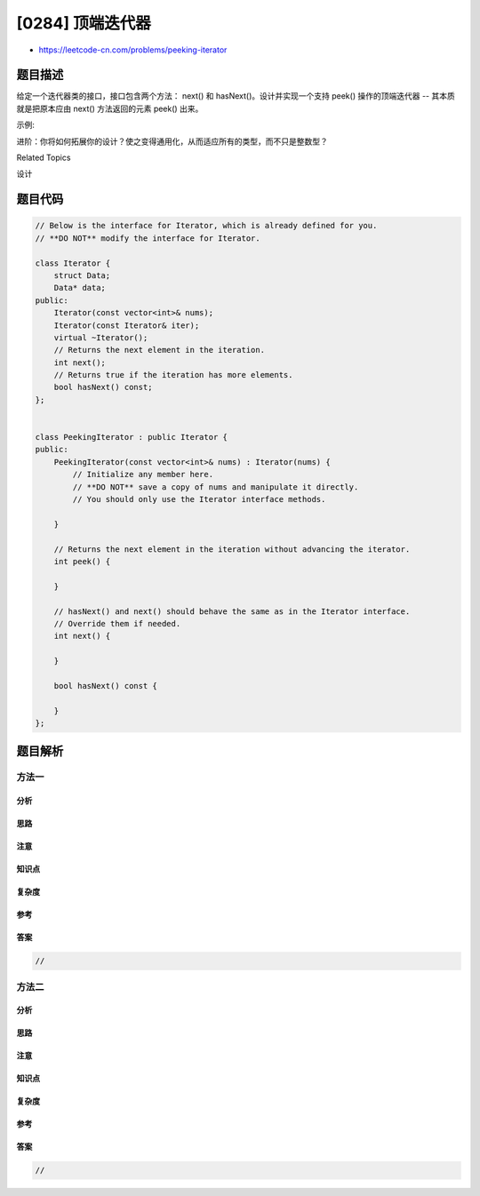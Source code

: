 [0284] 顶端迭代器
=================

-  https://leetcode-cn.com/problems/peeking-iterator

题目描述
--------

.. raw:: html

   <p>

给定一个迭代器类的接口，接口包含两个方法： next() 和 hasNext()。设计并实现一个支持 peek() 操作的顶端迭代器
-- 其本质就是把原本应由 next() 方法返回的元素 peek() 出来。

.. raw:: html

   </p>

.. raw:: html

   <p>

示例:

.. raw:: html

   </p>

.. raw:: html

   <pre>假设迭代器被初始化为列表&nbsp;<strong><code>[1,2,3]</code></strong>。

   调用&nbsp;<strong><code>next() </code></strong>返回 <strong>1</strong>，得到列表中的第一个元素。
   现在调用&nbsp;<strong><code>peek()</code></strong>&nbsp;返回 <strong>2</strong>，下一个元素。在此之后调用&nbsp;<strong><code>next() </code></strong>仍然返回 <strong>2</strong>。
   最后一次调用&nbsp;<strong><code>next()</code></strong>&nbsp;返回 <strong>3</strong>，末尾元素。在此之后调用&nbsp;<strong><code>hasNext()</code></strong>&nbsp;应该返回 <strong>false</strong>。
   </pre>

.. raw:: html

   <p>

进阶：你将如何拓展你的设计？使之变得通用化，从而适应所有的类型，而不只是整数型？

.. raw:: html

   </p>

.. raw:: html

   <div>

.. raw:: html

   <div>

Related Topics

.. raw:: html

   </div>

.. raw:: html

   <div>

.. raw:: html

   <li>

设计

.. raw:: html

   </li>

.. raw:: html

   </div>

.. raw:: html

   </div>

题目代码
--------

.. code:: cpp

    // Below is the interface for Iterator, which is already defined for you.
    // **DO NOT** modify the interface for Iterator.

    class Iterator {
        struct Data;
        Data* data;
    public:
        Iterator(const vector<int>& nums);
        Iterator(const Iterator& iter);
        virtual ~Iterator();
        // Returns the next element in the iteration.
        int next();
        // Returns true if the iteration has more elements.
        bool hasNext() const;
    };


    class PeekingIterator : public Iterator {
    public:
        PeekingIterator(const vector<int>& nums) : Iterator(nums) {
            // Initialize any member here.
            // **DO NOT** save a copy of nums and manipulate it directly.
            // You should only use the Iterator interface methods.
            
        }

        // Returns the next element in the iteration without advancing the iterator.
        int peek() {
            
        }

        // hasNext() and next() should behave the same as in the Iterator interface.
        // Override them if needed.
        int next() {
            
        }

        bool hasNext() const {
            
        }
    };

题目解析
--------

方法一
~~~~~~

分析
^^^^

思路
^^^^

注意
^^^^

知识点
^^^^^^

复杂度
^^^^^^

参考
^^^^

答案
^^^^

.. code:: cpp

    //

方法二
~~~~~~

分析
^^^^

思路
^^^^

注意
^^^^

知识点
^^^^^^

复杂度
^^^^^^

参考
^^^^

答案
^^^^

.. code:: cpp

    //
